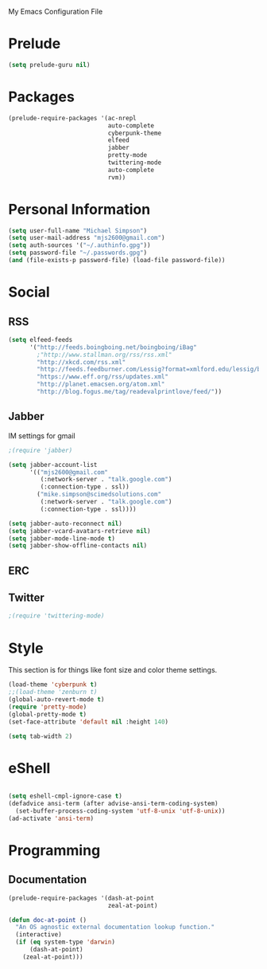 My Emacs Configuration File

* Prelude
   #+begin_src emacs-lisp
     (setq prelude-guru nil)
   #+end_src
* Packages
   #+begin_src emacs-lisp
     (prelude-require-packages '(ac-nrepl
                                 auto-complete
                                 cyberpunk-theme
                                 elfeed
                                 jabber
                                 pretty-mode
                                 twittering-mode
                                 auto-complete
                                 rvm))
   #+end_src
* Personal Information

  #+begin_src emacs-lisp
    (setq user-full-name "Michael Simpson")
    (setq user-mail-address "mjs2600@gmail.com")
    (setq auth-sources '("~/.authinfo.gpg"))
    (setq password-file "~/.passwords.gpg")
    (and (file-exists-p password-file) (load-file password-file))
  #+end_src

* Social
** RSS
   #+begin_src emacs-lisp
     (setq elfeed-feeds
           '("http://feeds.boingboing.net/boingboing/iBag"
             ;"http://www.stallman.org/rss/rss.xml"
             "http://xkcd.com/rss.xml"
             "http://feeds.feedburner.com/Lessig?format=xmlford.edu/lessig/blog/index.rdf"
             "https://www.eff.org/rss/updates.xml"
             "http://planet.emacsen.org/atom.xml"
             "http://blog.fogus.me/tag/readevalprintlove/feed/"))
   #+end_src

** Jabber
   IM settings for gmail
   #+begin_src emacs-lisp
     ;(require 'jabber)

     (setq jabber-account-list
           '(("mjs2600@gmail.com"
              (:network-server . "talk.google.com")
              (:connection-type . ssl))
             ("mike.simpson@scimedsolutions.com"
              (:network-server . "talk.google.com")
              (:connection-type . ssl))))

     (setq jabber-auto-reconnect nil)
     (setq jabber-vcard-avatars-retrieve nil)
     (setq jabber-mode-line-mode t)
     (setq jabber-show-offline-contacts nil)
   #+end_src

** ERC

** Twitter
   #+begin_src emacs-lisp
     ;(require 'twittering-mode)
   #+end_src
* Style
  This section is for things like font size and color theme settings.
  #+begin_src emacs-lisp
    (load-theme 'cyberpunk t)
    ;;(load-theme 'zenburn t)
    (global-auto-revert-mode t)
    (require 'pretty-mode)
    (global-pretty-mode t)
    (set-face-attribute 'default nil :height 140)

    (setq tab-width 2)
  #+end_src
* eShell
  #+begin_src emacs-lisp

    (setq eshell-cmpl-ignore-case t)
    (defadvice ansi-term (after advise-ansi-term-coding-system)
      (set-buffer-process-coding-system 'utf-8-unix 'utf-8-unix))
    (ad-activate 'ansi-term)

  #+end_src
* Programming
** Documentation

   #+begin_src emacs-lisp
     (prelude-require-packages '(dash-at-point
                                 zeal-at-point)

     (defun doc-at-point ()
       "An OS agnostic external documentation lookup function."
       (interactive)
       (if (eq system-type 'darwin)
           (dash-at-point)
         (zeal-at-point)))
   #+end_src
